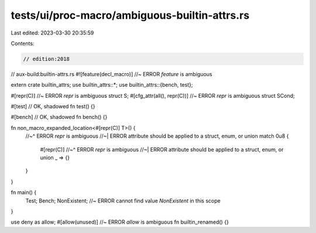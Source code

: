 tests/ui/proc-macro/ambiguous-builtin-attrs.rs
==============================================

Last edited: 2023-03-30 20:35:59

Contents:

.. code-block:: rs

    // edition:2018
// aux-build:builtin-attrs.rs
#![feature(decl_macro)] //~ ERROR `feature` is ambiguous

extern crate builtin_attrs;
use builtin_attrs::*;
use builtin_attrs::{bench, test};

#[repr(C)] //~ ERROR `repr` is ambiguous
struct S;
#[cfg_attr(all(), repr(C))] //~ ERROR `repr` is ambiguous
struct SCond;

#[test] // OK, shadowed
fn test() {}

#[bench] // OK, shadowed
fn bench() {}

fn non_macro_expanded_location<#[repr(C)] T>() {
    //~^ ERROR `repr` is ambiguous
    //~| ERROR attribute should be applied to a struct, enum, or union
    match 0u8 {
        #[repr(C)]
        //~^ ERROR `repr` is ambiguous
        //~| ERROR attribute should be applied to a struct, enum, or union
        _ => {}
    }
}

fn main() {
    Test;
    Bench;
    NonExistent; //~ ERROR cannot find value `NonExistent` in this scope
}

use deny as allow;
#[allow(unused)] //~ ERROR `allow` is ambiguous
fn builtin_renamed() {}


